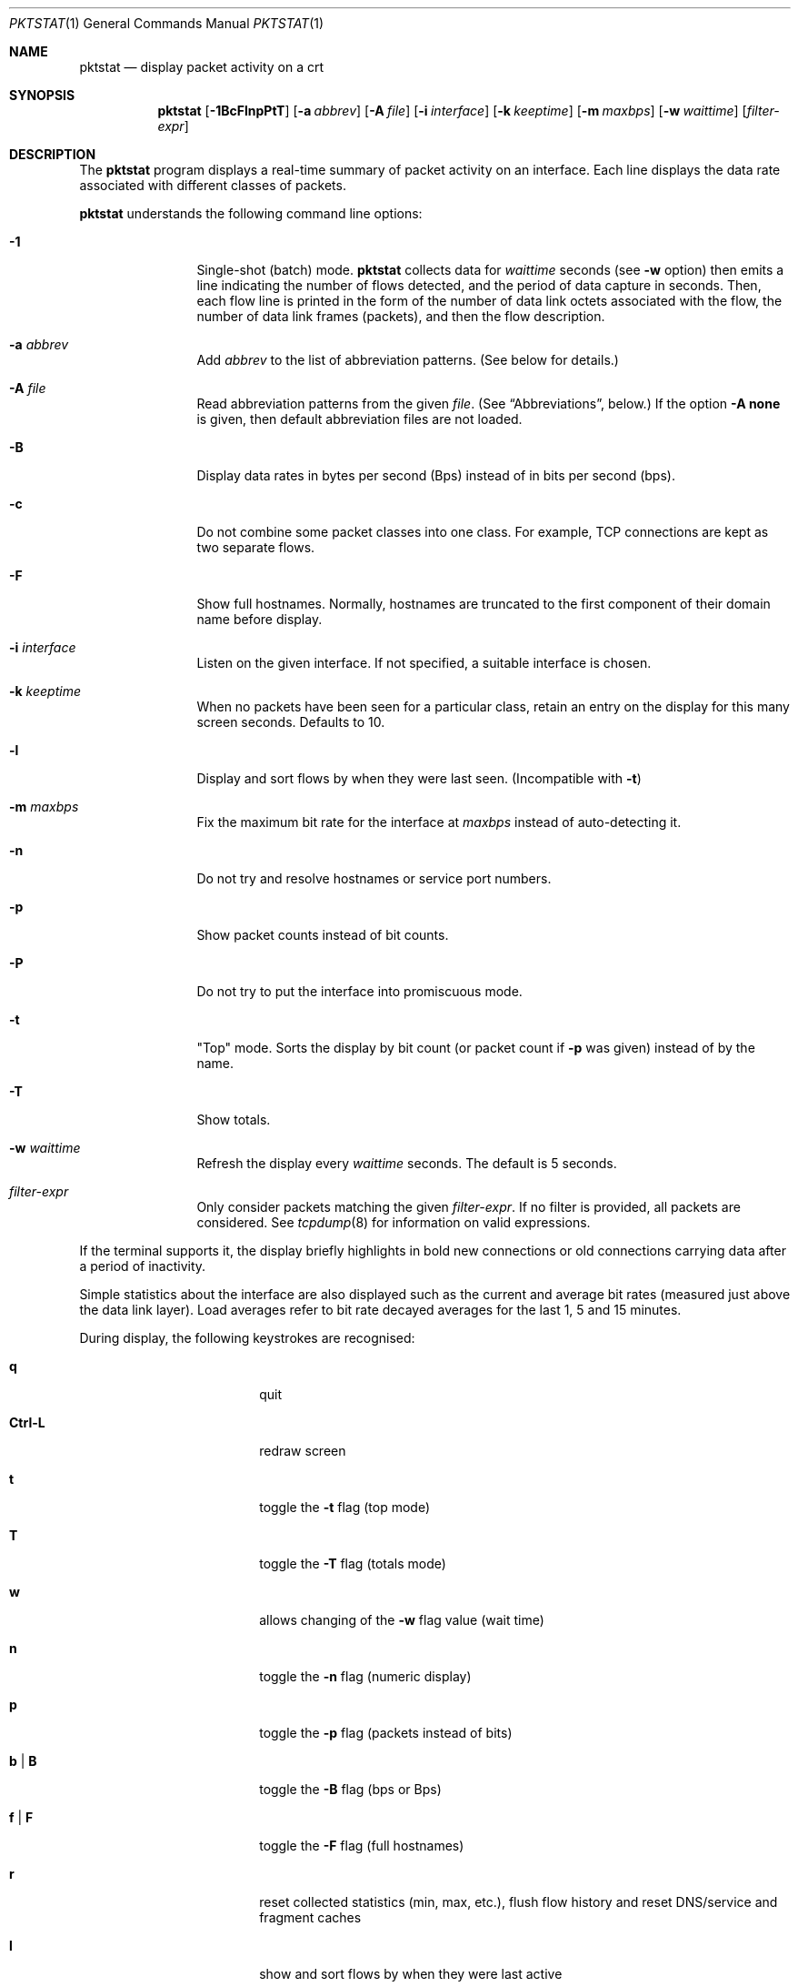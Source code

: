 .\"	David Leonard, 2002. Public domain.
.\"	$Id: pktstat.1.in 1196 2007-09-04 13:49:33Z d $
.Dd June 23, 2002
.Dt PKTSTAT 1
.Os
.Sh NAME
.Nm pktstat
.Nd display packet activity on a crt
.Sh SYNOPSIS
.Nm pktstat
.Op Fl 1BcFlnpPtT
.Op Fl a Ar abbrev
.Op Fl A Ar file
.Op Fl i Ar interface
.Op Fl k Ar keeptime
.Op Fl m Ar maxbps
.Op Fl w Ar waittime
.Op Ar filter-expr
.Sh DESCRIPTION
The
.Nm
program displays a real-time summary of packet activity on an interface.
Each line displays the data rate associated with different classes of packets.
.Pp
.Nm
understands the following command line options:
.Bl -tag -width 12ex -offset indent
.It Fl 1
Single-shot (batch) mode.
.Nm
collects data for
.Ar waittime
seconds (see
.Fl w
option)
then emits a line indicating the number of flows detected, and
the period of data capture in seconds.
Then, each flow line is printed in the form of the number of
data link octets associated with the flow, the number of
data link frames (packets), and then the flow description.
.It Fl a Ar abbrev
Add
.Ar abbrev
to the list of abbreviation patterns.
(See below for details.)
.It Fl A Ar file
Read abbreviation patterns from the given
.Ar file .
(See
.Sx Abbreviations ,
below.)
If the option
.Fl A Ic none
is given, then default abbreviation files are not loaded.
.It Fl B
Display data rates in bytes per second (Bps) instead of
in bits per second (bps).
.It Fl c
Do not combine some packet classes into one class.
For example, TCP connections are kept as two separate flows.
.\" .It Fl E
.\" Don't exit on errors from the
.\" .Xr pcap 3
.\" library.
.It Fl F
Show full hostnames.
Normally, hostnames are truncated to the first component of their domain name
before display.
.It Fl i Ar interface
Listen on the given interface.
If not specified, a suitable interface is chosen.
.It Fl k Ar keeptime
When no packets have been seen for a particular class,
retain an entry on the display for this many screen seconds.
Defaults to 10.
.It Fl l
Display and sort flows by when they were last seen.
(Incompatible with
.Fl t )
.It Fl m Ar maxbps
Fix the maximum bit rate for the interface at
.Ar maxbps
instead of auto-detecting it.
.It Fl n
Do not try and resolve hostnames or service port numbers.
.It Fl p
Show packet counts instead of bit counts.
.It Fl P
Do not try to put the interface into promiscuous mode.
.It Fl t
"Top" mode.
Sorts the display by bit count (or packet count if
.Fl p
was given) instead of by
the name.
.It Fl T
Show totals.
.It Fl w Ar waittime
Refresh the display every
.Ar waittime
seconds.
The default is 5 seconds.
.It Ar filter-expr
Only consider packets matching the given
.Ar filter-expr .
If no filter is provided, all packets are considered.
See
.Xr tcpdump 8
for information on valid expressions.
.El
.Pp
If the terminal supports it, the display briefly highlights in bold
new connections or old connections carrying data after a period
of inactivity.
.Pp
Simple statistics about the interface are also displayed such as 
the current and average bit rates (measured just above the data link layer).
Load averages refer to bit rate decayed averages for the last 1, 5 and 15
minutes.
.Pp
During display, the following keystrokes are recognised:
.Bl -tag -width Ic -offset indent
.It Ic q
quit
.It Ic Ctrl-L
redraw screen
.It Ic t
toggle the
.Fl t
flag (top mode)
.It Ic T
toggle the
.Fl T
flag (totals mode)
.It Ic w
allows changing of the
.Fl w
flag value (wait time)
.It Ic n
toggle the
.Fl n
flag (numeric display)
.It Ic p
toggle the
.Fl p
flag (packets instead of bits)
.It Ic b | B
toggle the
.Fl B
flag (bps or Bps)
.It Ic f | F
toggle the
.Fl F
flag (full hostnames)
.It Ic r
reset collected statistics (min, max, etc.),
flush flow history and reset DNS/service and fragment caches
.It Ic l
show and sort flows by when they were last active
.It Ic ?
toggle display of help/status text at the bottom of the display
.El
.Ss Packet classes
.Pp
All packet classes, or flows, are
.Qq tagged
with a descriptive string, such as
.Ql "tcp ftpserver:20524 <-> cathexis:17771" .
.Pp
In addition to being tagged, some protocol-state information can
be associated with a flow. This is displayed immediately below a flow line.
Descriptive information for FTP, HTTP, X11 and SUP connections is determined
from simple decoding of some packets.
If the connection is 'open', it is introduced with a right angle shape (+),
otherwise it is introduced with a hyphen character.
.Pp
.Bd -literal -offset indent
tcp www:80 <-> hamartia:19179
+ GET /index.html
.Ed
.\"
.Ss Abbreviations
.Pp
Abbreviation patterns are a way of further combining flows.
As packets are decoded, their flow name is constructed at the various
protocol layers. At address combining stage (where arrows such as
.Ql "->"
are inserted)
and at the final display stage, flow names are checked against
a list of abbreviation patterns,
and the abbreviation's name substituted if a match is found.
For example, the pattern
.Ql "* <-> *:domain"
will match DNS packets in both the UDP and TCP layers.
.Pp
Abbreviations take the form
.Op Ar abbrev Ns Li @ Ns
.Ar pattern .
The
.Ar pattern
part can contain the wildcard character, asterisk
.Ql *
which matches zero or more non-space characters.
The space character
matches one or more whitespace characters.
Leading and trailing spaces are ignored.
.Pp
If the optional
.Ar abbrev
is not specified, the the pattern text itself is used as the abbreviation.
.Pp
Patterns are checked in the order given on the command line or in the files,
i.e. as soon as one of the patterns matches a tag, no further patterns
are considered.
Recall that patterns can be applied multiple times to a tag.
.Pp
A patterns file can contain blank lines, which are ignored.
Comment lines that commence with a
.Ql #
character are also ignored.
.Pp
After processing all command line abbreviations and
abbreviation files,
.Nm pktstat
looks for and loads the files
.Pa ".pktstatrc" ,
.Pa $HOME/.pktstatrc
and
.Pa /var/opt/UNItools/etc/pktstatrc .
This behaviour is suppressed by supplying an
.Fl A Ic none
option.
.Sh EXAMPLES
.Pp
Here are the contents of my
.Pa .pktstatrc
file:
.Pp
.Bd -literal -offset indent
dns @ udp *:domain <-> *
dns @ udp * <-> *:domain
irc @ udp 192.168.0.81:6666 <-> *
.Ed
.Sh SEE ALSO
.Xr bpf 4 ,
.Xr tcpdump 8
.\" .Sh COMPATIBILITY
.\" .Sh STANDARDS
.Sh AUTHORS
David Leonard,
.Pa leonard@users.sourceforge.net
.\" .Sh HISTORY
.Sh BUGS
.Pp
DNS lookups can take too much time, possibly leading to missed packets.
.Pp
The data rates do not take into account data link framing overhead or
compression savings at the data link layer.
.Pp
The direction of traffic is not taken into account: both ingress and
egress data rates are combined. If you want to separate them, you will need
to use a filter expression.
.Pp
Descriptive information for X11, FTP, HTTP and SUP flows is derived from the
very first packets sent on those protocols.
If you start
.Nm
after any of these flows have commenced, there may be no description
available for them.
.\" .Sh CAVEATS
